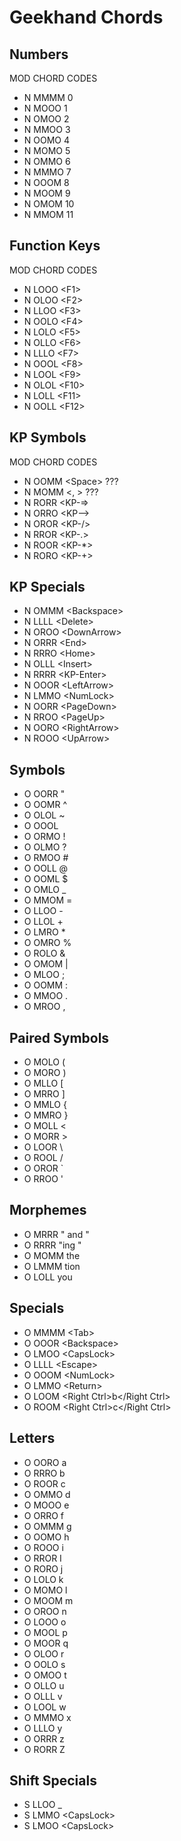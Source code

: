 * Geekhand Chords
** Numbers
MOD CHORD CODES
- N MMMM 0
- N MOOO 1
- N OMOO 2
- N MMOO 3
- N OOMO 4
- N MOMO 5
- N OMMO 6
- N MMMO 7
- N OOOM 8
- N MOOM 9
- N OMOM 10
- N MMOM 11
** Function Keys
MOD CHORD CODES
- N LOOO <F1>
- N OLOO <F2>
- N LLOO <F3>
- N OOLO <F4>
- N LOLO <F5>
- N OLLO <F6>
- N LLLO <F7>
- N OOOL <F8>
- N LOOL <F9>
- N OLOL <F10>
- N LOLL <F11>
- N OOLL <F12>
** KP Symbols
MOD CHORD CODES
- N OOMM <Space> ???
- N MOMM <, > ???
- N RORR <KP-=>
- N ORRO <KP-->
- N OROR <KP-/>
- N RROR <KP-.>
- N ROOR <KP-*>
- N RORO <KP-+>
** KP Specials
- N OMMM <Backspace>
- N LLLL <Delete>
- N OROO <DownArrow>
- N ORRR <End>
- N RRRO <Home>
- N OLLL <Insert>
- N RRRR <KP-Enter>
- N OOOR <LeftArrow>
- N LMMO <NumLock>
- N OORR <PageDown>
- N RROO <PageUp>
- N OORO <RightArrow>
- N ROOO <UpArrow>
** Symbols
- O OORR "
- O OOMR ^
- O OLOL ~
- O OOOL  
- O ORMO !
- O OLMO ?
- O RMOO #
- O OOLL @
- O OOML $
- O OMLO _
- O MMOM =
- O LLOO -
- O LLOL +
- O LMRO *
- O OMRO %
- O ROLO &
- O OMOM |
- O MLOO ; 
- O OOMM : 
- O MMOO .
- O MROO , 
** Paired Symbols
- O MOLO (
- O MORO )
- O MLLO [
- O MRRO ]
- O MMLO {
- O MMRO }
- O MOLL <
- O MORR >
- O LOOR \
- O ROOL /
- O OROR `
- O RROO '
** Morphemes
- O MRRR " and "
- O RRRR "ing "
- O MOMM the
- O LMMM tion 
- O LOLL you
** Specials
- O MMMM <Tab>
- O OOOR <Backspace>
- O LMOO <CapsLock>
- O LLLL <Escape>
- O OOOM <NumLock>
- O LMMO <Return>
- O LOOM <Right Ctrl>b</Right Ctrl>
- O ROOM <Right Ctrl>c</Right Ctrl>
** Letters
- O OORO a
- O RRRO b
- O ROOR c
- O OMMO d
- O MOOO e
- O ORRO f
- O OMMM g
- O OOMO h
- O ROOO i
- O RROR I 
- O RORO j
- O LOLO k
- O MOMO l
- O MOOM m
- O OROO n
- O LOOO o
- O MOOL p
- O MOOR q
- O OLOO r
- O OOLO s
- O OMOO t
- O OLLO u
- O OLLL v
- O LOOL w
- O MMMO x
- O LLLO y
- O ORRR z
- O RORR Z
** Shift Specials
- S LLOO _
- S LMMO <CapsLock>
- S LMOO <CapsLock>
